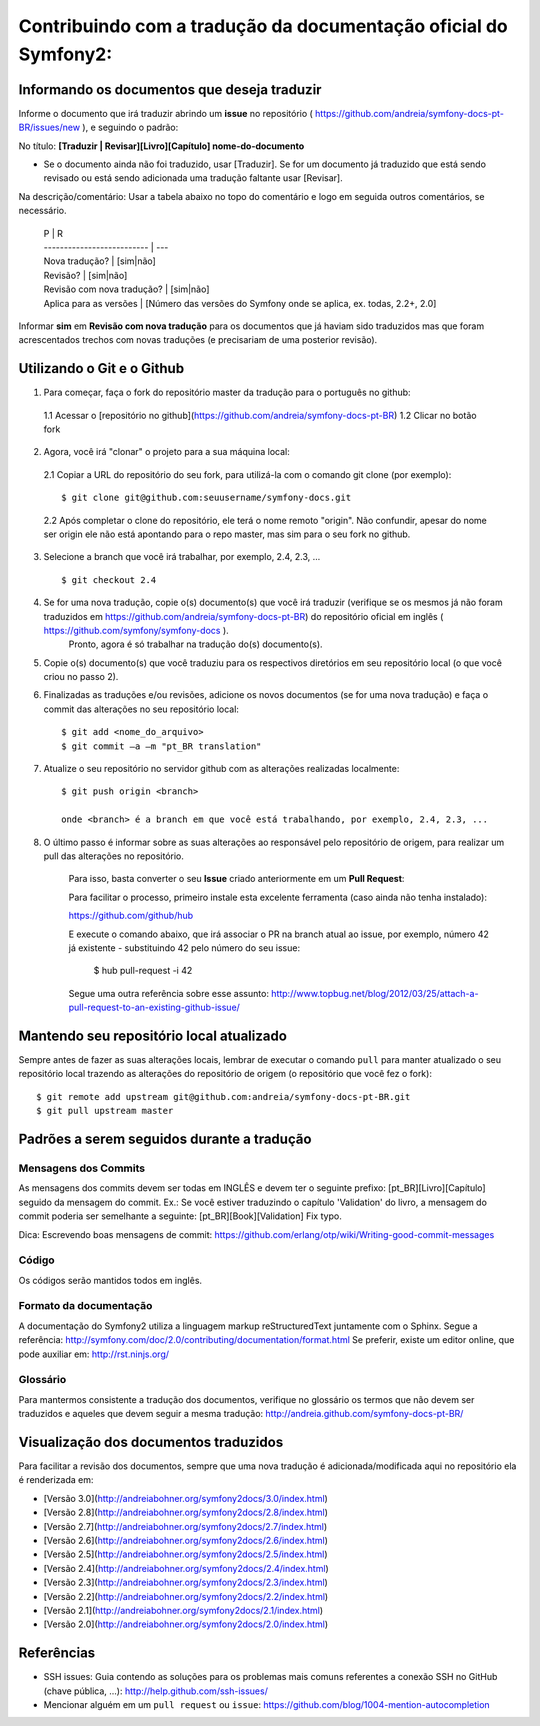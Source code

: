 Contribuindo com a tradução da documentação oficial do Symfony2:
================================================================

Informando os documentos que deseja traduzir
--------------------------------------------

Informe o documento que irá traduzir abrindo um **issue** no repositório ( https://github.com/andreia/symfony-docs-pt-BR/issues/new ), e seguindo o padrão:

No título: 
**[Traduzir | Revisar][Livro][Capítulo] nome-do-documento**

- Se o documento ainda não foi traduzido, usar [Traduzir]. Se for um documento já traduzido que está sendo revisado ou está sendo adicionada uma tradução faltante usar [Revisar].

Na descrição/comentário: 
Usar a tabela abaixo no topo do comentário e logo em seguida outros comentários, se necessário.

    | P                          | R
    | -------------------------- | ---
    | Nova tradução?             | [sim|não]
    | Revisão?                   | [sim|não]
    | Revisão com nova tradução? | [sim|não]
    | Aplica para as versões     | [Número das versões do Symfony onde se aplica, ex. todas, 2.2+, 2.0]

Informar **sim** em **Revisão com nova tradução** para os documentos que já haviam sido traduzidos mas que foram acrescentados trechos com novas traduções (e precisariam de uma posterior revisão).

Utilizando o Git e o Github
---------------------------

1. Para começar, faça o fork do repositório master da tradução para o português no github:

  1.1 Acessar o [repositório no github](https://github.com/andreia/symfony-docs-pt-BR)
  1.2 Clicar no botão fork

2. Agora, você irá "clonar" o projeto para a sua máquina local:

  2.1 Copiar a URL do repositório do seu fork, para utilizá-la com o comando git clone (por exemplo)::

    $ git clone git@github.com:seuusername/symfony-docs.git

  2.2 Após completar o clone do repositório, ele terá o nome remoto "origin". Não confundir, apesar do nome ser origin ele não está apontando para o repo master, mas sim para o seu fork no github.

3. Selecione a branch que você irá trabalhar, por exemplo, 2.4, 2.3, ... ::

    $ git checkout 2.4

4. Se for uma nova tradução, copie o(s) documento(s) que você irá traduzir (verifique se os mesmos já não foram traduzidos em https://github.com/andreia/symfony-docs-pt-BR) do repositório oficial em inglês ( https://github.com/symfony/symfony-docs ).
    Pronto, agora é só trabalhar na tradução do(s) documento(s).

5. Copie o(s) documento(s) que você traduziu para os respectivos diretórios em seu repositório local (o que você criou no passo 2).

6. Finalizadas as traduções e/ou revisões, adicione os novos documentos (se for uma nova tradução) e faça o commit das alterações no seu repositório local::

    $ git add <nome_do_arquivo>
    $ git commit –a –m "pt_BR translation"

7. Atualize o seu repositório no servidor github com as alterações realizadas localmente::

    $ git push origin <branch>

    onde <branch> é a branch em que você está trabalhando, por exemplo, 2.4, 2.3, ...

8. O último passo é informar sobre as suas alterações ao responsável pelo repositório de origem, para realizar um pull das alterações no repositório. 

    Para isso, basta converter o seu **Issue** criado anteriormente em um **Pull Request**:

    Para facilitar o processo, primeiro instale esta excelente ferramenta (caso ainda não tenha instalado):

    https://github.com/github/hub

    E execute o comando abaixo, que irá associar o PR na branch atual ao issue, por exemplo, número 42 já existente - substituindo 42 pelo número do seu issue:

        $ hub pull-request -i 42

    Segue uma outra referência sobre esse assunto: http://www.topbug.net/blog/2012/03/25/attach-a-pull-request-to-an-existing-github-issue/


Mantendo seu repositório local atualizado
-----------------------------------------

Sempre antes de fazer as suas alterações locais, lembrar de executar o comando ``pull`` para manter atualizado o seu repositório local trazendo as alterações do repositório de origem (o repositório que você fez o fork)::

    $ git remote add upstream git@github.com:andreia/symfony-docs-pt-BR.git
    $ git pull upstream master


Padrões a serem seguidos durante a tradução
-------------------------------------------

Mensagens dos Commits
~~~~~~~~~~~~~~~~~~~~~

As mensagens dos commits devem ser todas em INGLÊS e devem ter o seguinte prefixo:
[pt_BR][Livro][Capítulo] seguido da mensagem do commit.
Ex.: Se você estiver traduzindo o capítulo 'Validation' do livro, a mensagem do commit poderia ser semelhante a seguinte:
[pt_BR][Book][Validation] Fix typo.

Dica: Escrevendo boas mensagens de commit: https://github.com/erlang/otp/wiki/Writing-good-commit-messages

Código
~~~~~~

Os códigos serão mantidos todos em inglês.

Formato da documentação
~~~~~~~~~~~~~~~~~~~~~~~

A documentação do Symfony2 utiliza a linguagem markup reStructuredText juntamente com o Sphinx. Segue a referência: http://symfony.com/doc/2.0/contributing/documentation/format.html
Se preferir, existe um editor online, que pode auxiliar em: http://rst.ninjs.org/

.. _`Pull Request`: http://help.github.com/pull-requests/

Glossário
~~~~~~~~~

Para mantermos consistente a tradução dos documentos, verifique no glossário os termos que não devem ser traduzidos e aqueles que devem seguir a mesma tradução:
http://andreia.github.com/symfony-docs-pt-BR/

Visualização dos documentos traduzidos
--------------------------------------

Para facilitar a revisão dos documentos, sempre que uma nova tradução é adicionada/modificada aqui no repositório ela é renderizada em:

* [Versão 3.0](http://andreiabohner.org/symfony2docs/3.0/index.html)
* [Versão 2.8](http://andreiabohner.org/symfony2docs/2.8/index.html)
* [Versão 2.7](http://andreiabohner.org/symfony2docs/2.7/index.html)
* [Versão 2.6](http://andreiabohner.org/symfony2docs/2.6/index.html)
* [Versão 2.5](http://andreiabohner.org/symfony2docs/2.5/index.html)
* [Versão 2.4](http://andreiabohner.org/symfony2docs/2.4/index.html)
* [Versão 2.3](http://andreiabohner.org/symfony2docs/2.3/index.html)
* [Versão 2.2](http://andreiabohner.org/symfony2docs/2.2/index.html)
* [Versão 2.1](http://andreiabohner.org/symfony2docs/2.1/index.html)
* [Versão 2.0](http://andreiabohner.org/symfony2docs/2.0/index.html)

Referências
-----------

- SSH issues: Guia contendo as soluções para os problemas mais comuns referentes a conexão SSH no GitHub (chave pública, ...): http://help.github.com/ssh-issues/
- Mencionar alguém em um ``pull request`` ou ``issue``: https://github.com/blog/1004-mention-autocompletion
